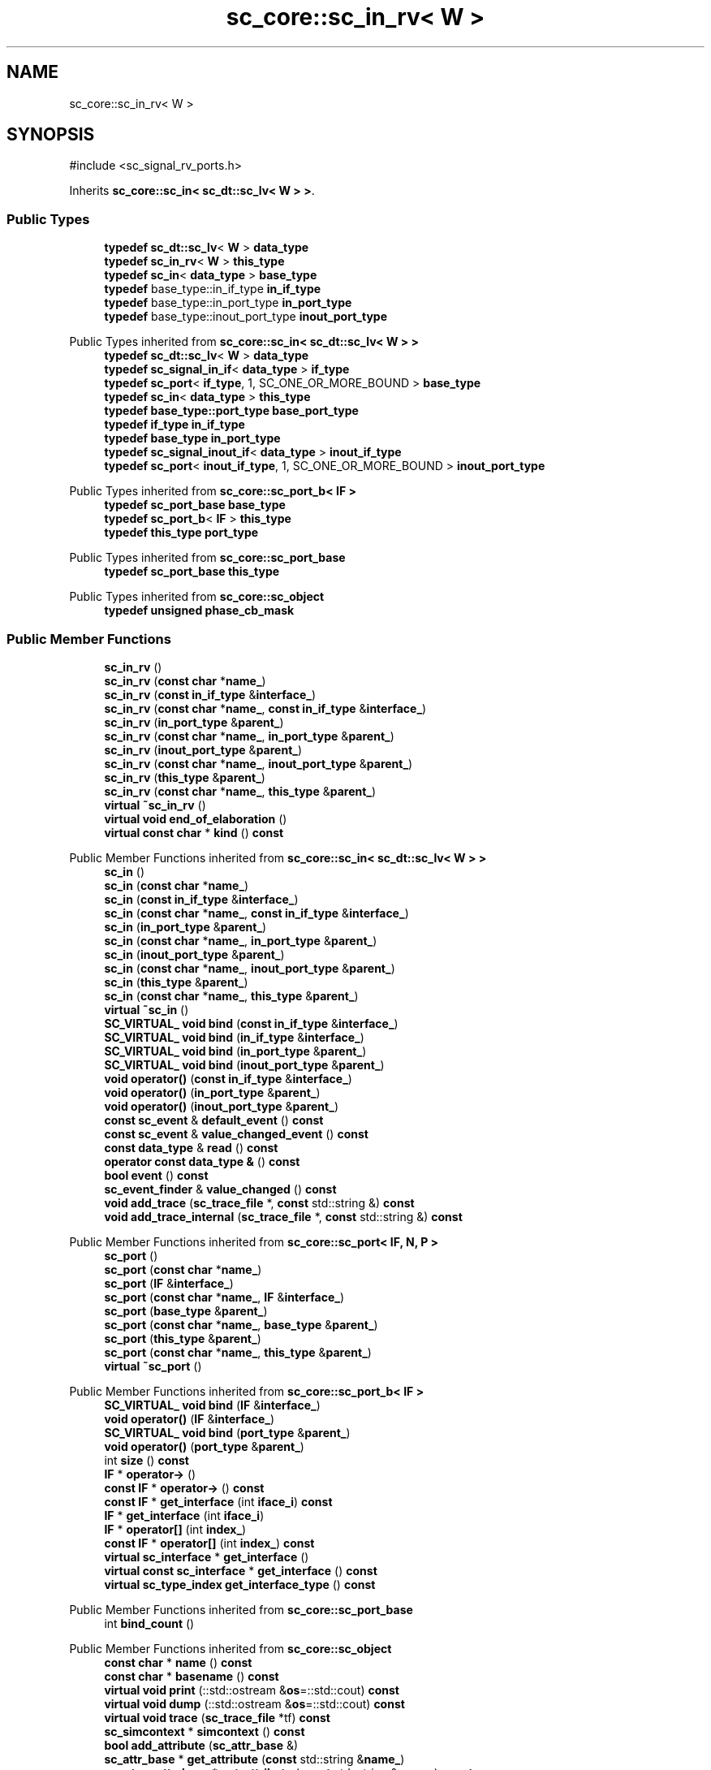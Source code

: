 .TH "sc_core::sc_in_rv< W >" 3 "VHDL simulator" \" -*- nroff -*-
.ad l
.nh
.SH NAME
sc_core::sc_in_rv< W >
.SH SYNOPSIS
.br
.PP
.PP
\fR#include <sc_signal_rv_ports\&.h>\fP
.PP
Inherits \fBsc_core::sc_in< sc_dt::sc_lv< W > >\fP\&.
.SS "Public Types"

.in +1c
.ti -1c
.RI "\fBtypedef\fP \fBsc_dt::sc_lv\fP< \fBW\fP > \fBdata_type\fP"
.br
.ti -1c
.RI "\fBtypedef\fP \fBsc_in_rv\fP< \fBW\fP > \fBthis_type\fP"
.br
.ti -1c
.RI "\fBtypedef\fP \fBsc_in\fP< \fBdata_type\fP > \fBbase_type\fP"
.br
.ti -1c
.RI "\fBtypedef\fP base_type::in_if_type \fBin_if_type\fP"
.br
.ti -1c
.RI "\fBtypedef\fP base_type::in_port_type \fBin_port_type\fP"
.br
.ti -1c
.RI "\fBtypedef\fP base_type::inout_port_type \fBinout_port_type\fP"
.br
.in -1c

Public Types inherited from \fBsc_core::sc_in< sc_dt::sc_lv< W > >\fP
.in +1c
.ti -1c
.RI "\fBtypedef\fP \fBsc_dt::sc_lv\fP< \fBW\fP > \fBdata_type\fP"
.br
.ti -1c
.RI "\fBtypedef\fP \fBsc_signal_in_if\fP< \fBdata_type\fP > \fBif_type\fP"
.br
.ti -1c
.RI "\fBtypedef\fP \fBsc_port\fP< \fBif_type\fP, 1, SC_ONE_OR_MORE_BOUND > \fBbase_type\fP"
.br
.ti -1c
.RI "\fBtypedef\fP \fBsc_in\fP< \fBdata_type\fP > \fBthis_type\fP"
.br
.ti -1c
.RI "\fBtypedef\fP \fBbase_type::port_type\fP \fBbase_port_type\fP"
.br
.ti -1c
.RI "\fBtypedef\fP \fBif_type\fP \fBin_if_type\fP"
.br
.ti -1c
.RI "\fBtypedef\fP \fBbase_type\fP \fBin_port_type\fP"
.br
.ti -1c
.RI "\fBtypedef\fP \fBsc_signal_inout_if\fP< \fBdata_type\fP > \fBinout_if_type\fP"
.br
.ti -1c
.RI "\fBtypedef\fP \fBsc_port\fP< \fBinout_if_type\fP, 1, SC_ONE_OR_MORE_BOUND > \fBinout_port_type\fP"
.br
.in -1c

Public Types inherited from \fBsc_core::sc_port_b< IF >\fP
.in +1c
.ti -1c
.RI "\fBtypedef\fP \fBsc_port_base\fP \fBbase_type\fP"
.br
.ti -1c
.RI "\fBtypedef\fP \fBsc_port_b\fP< \fBIF\fP > \fBthis_type\fP"
.br
.ti -1c
.RI "\fBtypedef\fP \fBthis_type\fP \fBport_type\fP"
.br
.in -1c

Public Types inherited from \fBsc_core::sc_port_base\fP
.in +1c
.ti -1c
.RI "\fBtypedef\fP \fBsc_port_base\fP \fBthis_type\fP"
.br
.in -1c

Public Types inherited from \fBsc_core::sc_object\fP
.in +1c
.ti -1c
.RI "\fBtypedef\fP \fBunsigned\fP \fBphase_cb_mask\fP"
.br
.in -1c
.SS "Public Member Functions"

.in +1c
.ti -1c
.RI "\fBsc_in_rv\fP ()"
.br
.ti -1c
.RI "\fBsc_in_rv\fP (\fBconst\fP \fBchar\fP *\fBname_\fP)"
.br
.ti -1c
.RI "\fBsc_in_rv\fP (\fBconst\fP \fBin_if_type\fP &\fBinterface_\fP)"
.br
.ti -1c
.RI "\fBsc_in_rv\fP (\fBconst\fP \fBchar\fP *\fBname_\fP, \fBconst\fP \fBin_if_type\fP &\fBinterface_\fP)"
.br
.ti -1c
.RI "\fBsc_in_rv\fP (\fBin_port_type\fP &\fBparent_\fP)"
.br
.ti -1c
.RI "\fBsc_in_rv\fP (\fBconst\fP \fBchar\fP *\fBname_\fP, \fBin_port_type\fP &\fBparent_\fP)"
.br
.ti -1c
.RI "\fBsc_in_rv\fP (\fBinout_port_type\fP &\fBparent_\fP)"
.br
.ti -1c
.RI "\fBsc_in_rv\fP (\fBconst\fP \fBchar\fP *\fBname_\fP, \fBinout_port_type\fP &\fBparent_\fP)"
.br
.ti -1c
.RI "\fBsc_in_rv\fP (\fBthis_type\fP &\fBparent_\fP)"
.br
.ti -1c
.RI "\fBsc_in_rv\fP (\fBconst\fP \fBchar\fP *\fBname_\fP, \fBthis_type\fP &\fBparent_\fP)"
.br
.ti -1c
.RI "\fBvirtual\fP \fB~sc_in_rv\fP ()"
.br
.ti -1c
.RI "\fBvirtual\fP \fBvoid\fP \fBend_of_elaboration\fP ()"
.br
.ti -1c
.RI "\fBvirtual\fP \fBconst\fP \fBchar\fP * \fBkind\fP () \fBconst\fP"
.br
.in -1c

Public Member Functions inherited from \fBsc_core::sc_in< sc_dt::sc_lv< W > >\fP
.in +1c
.ti -1c
.RI "\fBsc_in\fP ()"
.br
.ti -1c
.RI "\fBsc_in\fP (\fBconst\fP \fBchar\fP *\fBname_\fP)"
.br
.ti -1c
.RI "\fBsc_in\fP (\fBconst\fP \fBin_if_type\fP &\fBinterface_\fP)"
.br
.ti -1c
.RI "\fBsc_in\fP (\fBconst\fP \fBchar\fP *\fBname_\fP, \fBconst\fP \fBin_if_type\fP &\fBinterface_\fP)"
.br
.ti -1c
.RI "\fBsc_in\fP (\fBin_port_type\fP &\fBparent_\fP)"
.br
.ti -1c
.RI "\fBsc_in\fP (\fBconst\fP \fBchar\fP *\fBname_\fP, \fBin_port_type\fP &\fBparent_\fP)"
.br
.ti -1c
.RI "\fBsc_in\fP (\fBinout_port_type\fP &\fBparent_\fP)"
.br
.ti -1c
.RI "\fBsc_in\fP (\fBconst\fP \fBchar\fP *\fBname_\fP, \fBinout_port_type\fP &\fBparent_\fP)"
.br
.ti -1c
.RI "\fBsc_in\fP (\fBthis_type\fP &\fBparent_\fP)"
.br
.ti -1c
.RI "\fBsc_in\fP (\fBconst\fP \fBchar\fP *\fBname_\fP, \fBthis_type\fP &\fBparent_\fP)"
.br
.ti -1c
.RI "\fBvirtual\fP \fB~sc_in\fP ()"
.br
.ti -1c
.RI "\fBSC_VIRTUAL_\fP \fBvoid\fP \fBbind\fP (\fBconst\fP \fBin_if_type\fP &\fBinterface_\fP)"
.br
.ti -1c
.RI "\fBSC_VIRTUAL_\fP \fBvoid\fP \fBbind\fP (\fBin_if_type\fP &\fBinterface_\fP)"
.br
.ti -1c
.RI "\fBSC_VIRTUAL_\fP \fBvoid\fP \fBbind\fP (\fBin_port_type\fP &\fBparent_\fP)"
.br
.ti -1c
.RI "\fBSC_VIRTUAL_\fP \fBvoid\fP \fBbind\fP (\fBinout_port_type\fP &\fBparent_\fP)"
.br
.ti -1c
.RI "\fBvoid\fP \fBoperator()\fP (\fBconst\fP \fBin_if_type\fP &\fBinterface_\fP)"
.br
.ti -1c
.RI "\fBvoid\fP \fBoperator()\fP (\fBin_port_type\fP &\fBparent_\fP)"
.br
.ti -1c
.RI "\fBvoid\fP \fBoperator()\fP (\fBinout_port_type\fP &\fBparent_\fP)"
.br
.ti -1c
.RI "\fBconst\fP \fBsc_event\fP & \fBdefault_event\fP () \fBconst\fP"
.br
.ti -1c
.RI "\fBconst\fP \fBsc_event\fP & \fBvalue_changed_event\fP () \fBconst\fP"
.br
.ti -1c
.RI "\fBconst\fP \fBdata_type\fP & \fBread\fP () \fBconst\fP"
.br
.ti -1c
.RI "\fBoperator const data_type &\fP () \fBconst\fP"
.br
.ti -1c
.RI "\fBbool\fP \fBevent\fP () \fBconst\fP"
.br
.ti -1c
.RI "\fBsc_event_finder\fP & \fBvalue_changed\fP () \fBconst\fP"
.br
.ti -1c
.RI "\fBvoid\fP \fBadd_trace\fP (\fBsc_trace_file\fP *, \fBconst\fP std::string &) \fBconst\fP"
.br
.ti -1c
.RI "\fBvoid\fP \fBadd_trace_internal\fP (\fBsc_trace_file\fP *, \fBconst\fP std::string &) \fBconst\fP"
.br
.in -1c

Public Member Functions inherited from \fBsc_core::sc_port< IF, N, P >\fP
.in +1c
.ti -1c
.RI "\fBsc_port\fP ()"
.br
.ti -1c
.RI "\fBsc_port\fP (\fBconst\fP \fBchar\fP *\fBname_\fP)"
.br
.ti -1c
.RI "\fBsc_port\fP (\fBIF\fP &\fBinterface_\fP)"
.br
.ti -1c
.RI "\fBsc_port\fP (\fBconst\fP \fBchar\fP *\fBname_\fP, \fBIF\fP &\fBinterface_\fP)"
.br
.ti -1c
.RI "\fBsc_port\fP (\fBbase_type\fP &\fBparent_\fP)"
.br
.ti -1c
.RI "\fBsc_port\fP (\fBconst\fP \fBchar\fP *\fBname_\fP, \fBbase_type\fP &\fBparent_\fP)"
.br
.ti -1c
.RI "\fBsc_port\fP (\fBthis_type\fP &\fBparent_\fP)"
.br
.ti -1c
.RI "\fBsc_port\fP (\fBconst\fP \fBchar\fP *\fBname_\fP, \fBthis_type\fP &\fBparent_\fP)"
.br
.ti -1c
.RI "\fBvirtual\fP \fB~sc_port\fP ()"
.br
.in -1c

Public Member Functions inherited from \fBsc_core::sc_port_b< IF >\fP
.in +1c
.ti -1c
.RI "\fBSC_VIRTUAL_\fP \fBvoid\fP \fBbind\fP (\fBIF\fP &\fBinterface_\fP)"
.br
.ti -1c
.RI "\fBvoid\fP \fBoperator()\fP (\fBIF\fP &\fBinterface_\fP)"
.br
.ti -1c
.RI "\fBSC_VIRTUAL_\fP \fBvoid\fP \fBbind\fP (\fBport_type\fP &\fBparent_\fP)"
.br
.ti -1c
.RI "\fBvoid\fP \fBoperator()\fP (\fBport_type\fP &\fBparent_\fP)"
.br
.ti -1c
.RI "int \fBsize\fP () \fBconst\fP"
.br
.ti -1c
.RI "\fBIF\fP * \fBoperator\->\fP ()"
.br
.ti -1c
.RI "\fBconst\fP \fBIF\fP * \fBoperator\->\fP () \fBconst\fP"
.br
.ti -1c
.RI "\fBconst\fP \fBIF\fP * \fBget_interface\fP (int \fBiface_i\fP) \fBconst\fP"
.br
.ti -1c
.RI "\fBIF\fP * \fBget_interface\fP (int \fBiface_i\fP)"
.br
.ti -1c
.RI "\fBIF\fP * \fBoperator[]\fP (int \fBindex_\fP)"
.br
.ti -1c
.RI "\fBconst\fP \fBIF\fP * \fBoperator[]\fP (int \fBindex_\fP) \fBconst\fP"
.br
.ti -1c
.RI "\fBvirtual\fP \fBsc_interface\fP * \fBget_interface\fP ()"
.br
.ti -1c
.RI "\fBvirtual\fP \fBconst\fP \fBsc_interface\fP * \fBget_interface\fP () \fBconst\fP"
.br
.ti -1c
.RI "\fBvirtual\fP \fBsc_type_index\fP \fBget_interface_type\fP () \fBconst\fP"
.br
.in -1c

Public Member Functions inherited from \fBsc_core::sc_port_base\fP
.in +1c
.ti -1c
.RI "int \fBbind_count\fP ()"
.br
.in -1c

Public Member Functions inherited from \fBsc_core::sc_object\fP
.in +1c
.ti -1c
.RI "\fBconst\fP \fBchar\fP * \fBname\fP () \fBconst\fP"
.br
.ti -1c
.RI "\fBconst\fP \fBchar\fP * \fBbasename\fP () \fBconst\fP"
.br
.ti -1c
.RI "\fBvirtual\fP \fBvoid\fP \fBprint\fP (::std::ostream &\fBos\fP=::std::cout) \fBconst\fP"
.br
.ti -1c
.RI "\fBvirtual\fP \fBvoid\fP \fBdump\fP (::std::ostream &\fBos\fP=::std::cout) \fBconst\fP"
.br
.ti -1c
.RI "\fBvirtual\fP \fBvoid\fP \fBtrace\fP (\fBsc_trace_file\fP *tf) \fBconst\fP"
.br
.ti -1c
.RI "\fBsc_simcontext\fP * \fBsimcontext\fP () \fBconst\fP"
.br
.ti -1c
.RI "\fBbool\fP \fBadd_attribute\fP (\fBsc_attr_base\fP &)"
.br
.ti -1c
.RI "\fBsc_attr_base\fP * \fBget_attribute\fP (\fBconst\fP std::string &\fBname_\fP)"
.br
.ti -1c
.RI "\fBconst\fP \fBsc_attr_base\fP * \fBget_attribute\fP (\fBconst\fP std::string &\fBname_\fP) \fBconst\fP"
.br
.ti -1c
.RI "\fBsc_attr_base\fP * \fBremove_attribute\fP (\fBconst\fP std::string &\fBname_\fP)"
.br
.ti -1c
.RI "\fBvoid\fP \fBremove_all_attributes\fP ()"
.br
.ti -1c
.RI "int \fBnum_attributes\fP () \fBconst\fP"
.br
.ti -1c
.RI "\fBsc_attr_cltn\fP & \fBattr_cltn\fP ()"
.br
.ti -1c
.RI "\fBconst\fP \fBsc_attr_cltn\fP & \fBattr_cltn\fP () \fBconst\fP"
.br
.ti -1c
.RI "\fBvirtual\fP \fBconst\fP std::vector< \fBsc_event\fP * > & \fBget_child_events\fP () \fBconst\fP"
.br
.ti -1c
.RI "\fBvirtual\fP \fBconst\fP std::vector< \fBsc_object\fP * > & \fBget_child_objects\fP () \fBconst\fP"
.br
.ti -1c
.RI "\fBsc_object\fP * \fBget_parent\fP () \fBconst\fP"
.br
.ti -1c
.RI "\fBsc_object\fP * \fBget_parent_object\fP () \fBconst\fP"
.br
.in -1c
.SS "Private Member Functions"

.in +1c
.ti -1c
.RI "\fBsc_in_rv\fP (\fBconst\fP \fBthis_type\fP &)"
.br
.ti -1c
.RI "\fBthis_type\fP & \fBoperator=\fP (\fBconst\fP \fBthis_type\fP &)"
.br
.in -1c
.SS "Additional Inherited Members"


Protected Member Functions inherited from \fBsc_core::sc_in< sc_dt::sc_lv< W > >\fP
.in +1c
.ti -1c
.RI "\fBSC_VIRTUAL_\fP \fBvoid\fP \fBbind\fP (\fBbase_port_type\fP &\fBparent_\fP)"
.br
.ti -1c
.RI "\fBvoid\fP \fBremove_traces\fP () \fBconst\fP"
.br
.ti -1c
.RI "\fBvirtual\fP int \fBvbind\fP (\fBsc_interface\fP &)"
.br
.ti -1c
.RI "\fBvirtual\fP int \fBvbind\fP (\fBsc_port_base\fP &)"
.br
.in -1c

Protected Member Functions inherited from \fBsc_core::sc_port_b< IF >\fP
.in +1c
.ti -1c
.RI "\fBsc_port_b\fP (int \fBmax_size_\fP, \fBsc_port_policy\fP policy=\fBSC_ONE_OR_MORE_BOUND\fP)"
.br
.ti -1c
.RI "\fBsc_port_b\fP (\fBconst\fP \fBchar\fP *\fBname_\fP, int \fBmax_size_\fP, \fBsc_port_policy\fP policy=\fBSC_ONE_OR_MORE_BOUND\fP)"
.br
.ti -1c
.RI "\fBvirtual\fP \fB~sc_port_b\fP ()"
.br
.ti -1c
.RI "\fBvirtual\fP \fBvoid\fP \fBmake_sensitive\fP (\fBsc_thread_handle\fP, \fBsc_event_finder\fP *=0) \fBconst\fP"
.br
.ti -1c
.RI "\fBvirtual\fP \fBvoid\fP \fBmake_sensitive\fP (\fBsc_method_handle\fP, \fBsc_event_finder\fP *=0) \fBconst\fP"
.br
.in -1c

Protected Member Functions inherited from \fBsc_core::sc_port_base\fP
.in +1c
.ti -1c
.RI "\fBsc_port_base\fP (int \fBmax_size_\fP, \fBsc_port_policy\fP policy=\fBSC_ONE_OR_MORE_BOUND\fP)"
.br
.ti -1c
.RI "\fBsc_port_base\fP (\fBconst\fP \fBchar\fP *\fBname_\fP, int \fBmax_size_\fP, \fBsc_port_policy\fP policy=\fBSC_ONE_OR_MORE_BOUND\fP)"
.br
.ti -1c
.RI "\fBvirtual\fP \fB~sc_port_base\fP ()"
.br
.ti -1c
.RI "\fBvoid\fP \fBbind\fP (\fBsc_interface\fP &\fBinterface_\fP)"
.br
.ti -1c
.RI "\fBvoid\fP \fBbind\fP (\fBthis_type\fP &\fBparent_\fP)"
.br
.ti -1c
.RI "\fBvirtual\fP \fBvoid\fP \fBbefore_end_of_elaboration\fP ()"
.br
.ti -1c
.RI "\fBvirtual\fP \fBvoid\fP \fBstart_of_simulation\fP ()"
.br
.ti -1c
.RI "\fBvirtual\fP \fBvoid\fP \fBend_of_simulation\fP ()"
.br
.ti -1c
.RI "\fBvoid\fP \fBreport_error\fP (\fBconst\fP \fBchar\fP *id, \fBconst\fP \fBchar\fP *\fBadd_msg\fP=0) \fBconst\fP"
.br
.ti -1c
.RI "\fBvoid\fP \fBadd_static_event\fP (\fBsc_method_handle\fP \fBprocess_p\fP, \fBconst\fP \fBsc_event\fP &event) \fBconst\fP"
.br
.ti -1c
.RI "\fBvoid\fP \fBadd_static_event\fP (\fBsc_thread_handle\fP \fBprocess_p\fP, \fBconst\fP \fBsc_event\fP &event) \fBconst\fP"
.br
.in -1c

Protected Member Functions inherited from \fBsc_core::sc_object\fP
.in +1c
.ti -1c
.RI "\fBsc_object\fP ()"
.br
.ti -1c
.RI "\fBsc_object\fP (\fBconst\fP \fBchar\fP *\fBnm\fP)"
.br
.ti -1c
.RI "\fBsc_object\fP (\fBconst\fP \fBsc_object\fP &)"
.br
.ti -1c
.RI "\fBsc_object\fP & \fBoperator=\fP (\fBconst\fP \fBsc_object\fP &)"
.br
.ti -1c
.RI "\fBvirtual\fP \fB~sc_object\fP ()"
.br
.ti -1c
.RI "\fBvirtual\fP \fBvoid\fP \fBadd_child_event\fP (\fBsc_event\fP *\fBevent_p\fP)"
.br
.ti -1c
.RI "\fBvirtual\fP \fBvoid\fP \fBadd_child_object\fP (\fBsc_object\fP *\fBobject_p\fP)"
.br
.ti -1c
.RI "\fBvirtual\fP \fBbool\fP \fBremove_child_event\fP (\fBsc_event\fP *\fBevent_p\fP)"
.br
.ti -1c
.RI "\fBvirtual\fP \fBbool\fP \fBremove_child_object\fP (\fBsc_object\fP *\fBobject_p\fP)"
.br
.ti -1c
.RI "\fBphase_cb_mask\fP \fBregister_simulation_phase_callback\fP (\fBphase_cb_mask\fP)"
.br
.ti -1c
.RI "\fBphase_cb_mask\fP \fBunregister_simulation_phase_callback\fP (\fBphase_cb_mask\fP)"
.br
.in -1c

Protected Attributes inherited from \fBsc_core::sc_in< sc_dt::sc_lv< W > >\fP
.in +1c
.ti -1c
.RI "\fBsc_trace_params_vec\fP * \fBm_traces\fP"
.br
.in -1c

Protected Attributes inherited from \fBsc_core::sc_port_base\fP
.in +1c
.ti -1c
.RI "\fBsc_bind_info\fP * \fBm_bind_info\fP"
.br
.in -1c
.SH "Member Typedef Documentation"
.PP 
.SS "template<int W> \fBtypedef\fP \fBsc_in\fP<\fBdata_type\fP> \fBsc_core::sc_in_rv\fP< \fBW\fP >::base_type"

.SS "template<int W> \fBtypedef\fP \fBsc_dt::sc_lv\fP<\fBW\fP> \fBsc_core::sc_in_rv\fP< \fBW\fP >::data_type"

.SS "template<int W> \fBtypedef\fP base_type::in_if_type \fBsc_core::sc_in_rv\fP< \fBW\fP >::in_if_type"

.SS "template<int W> \fBtypedef\fP base_type::in_port_type \fBsc_core::sc_in_rv\fP< \fBW\fP >::in_port_type"

.SS "template<int W> \fBtypedef\fP base_type::inout_port_type \fBsc_core::sc_in_rv\fP< \fBW\fP >::inout_port_type"

.SS "template<int W> \fBtypedef\fP \fBsc_in_rv\fP<\fBW\fP> \fBsc_core::sc_in_rv\fP< \fBW\fP >::this_type"

.SH "Constructor & Destructor Documentation"
.PP 
.SS "template<int W> \fBsc_core::sc_in_rv\fP< \fBW\fP >::sc_in_rv ()\fR [inline]\fP"

.SS "template<int W> \fBsc_core::sc_in_rv\fP< \fBW\fP >::sc_in_rv (\fBconst\fP \fBchar\fP * name_)\fR [inline]\fP, \fR [explicit]\fP"

.SS "template<int W> \fBsc_core::sc_in_rv\fP< \fBW\fP >::sc_in_rv (\fBconst\fP \fBin_if_type\fP & interface_)\fR [inline]\fP, \fR [explicit]\fP"

.SS "template<int W> \fBsc_core::sc_in_rv\fP< \fBW\fP >::sc_in_rv (\fBconst\fP \fBchar\fP * name_, \fBconst\fP \fBin_if_type\fP & interface_)\fR [inline]\fP"

.SS "template<int W> \fBsc_core::sc_in_rv\fP< \fBW\fP >::sc_in_rv (\fBin_port_type\fP & parent_)\fR [inline]\fP, \fR [explicit]\fP"

.SS "template<int W> \fBsc_core::sc_in_rv\fP< \fBW\fP >::sc_in_rv (\fBconst\fP \fBchar\fP * name_, \fBin_port_type\fP & parent_)\fR [inline]\fP"

.SS "template<int W> \fBsc_core::sc_in_rv\fP< \fBW\fP >::sc_in_rv (\fBinout_port_type\fP & parent_)\fR [inline]\fP, \fR [explicit]\fP"

.SS "template<int W> \fBsc_core::sc_in_rv\fP< \fBW\fP >::sc_in_rv (\fBconst\fP \fBchar\fP * name_, \fBinout_port_type\fP & parent_)\fR [inline]\fP"

.SS "template<int W> \fBsc_core::sc_in_rv\fP< \fBW\fP >::sc_in_rv (\fBthis_type\fP & parent_)\fR [inline]\fP"

.SS "template<int W> \fBsc_core::sc_in_rv\fP< \fBW\fP >::sc_in_rv (\fBconst\fP \fBchar\fP * name_, \fBthis_type\fP & parent_)\fR [inline]\fP"

.SS "template<int W> \fBvirtual\fP \fBsc_core::sc_in_rv\fP< \fBW\fP >::~\fBsc_in_rv\fP ()\fR [inline]\fP, \fR [virtual]\fP"

.SS "template<int W> \fBsc_core::sc_in_rv\fP< \fBW\fP >::sc_in_rv (\fBconst\fP \fBthis_type\fP &)\fR [private]\fP"

.SH "Member Function Documentation"
.PP 
.SS "template<int W> \fBvoid\fP \fBsc_core::sc_in_rv\fP< \fBW\fP >::end_of_elaboration ()\fR [virtual]\fP"

.PP
Reimplemented from \fBsc_core::sc_in< sc_dt::sc_lv< W > >\fP\&.
.SS "template<int W> \fBvirtual\fP \fBconst\fP \fBchar\fP * \fBsc_core::sc_in_rv\fP< \fBW\fP >::kind () const\fR [inline]\fP, \fR [virtual]\fP"

.PP
Reimplemented from \fBsc_core::sc_in< sc_dt::sc_lv< W > >\fP\&.
.SS "template<int W> \fBthis_type\fP & \fBsc_core::sc_in_rv\fP< \fBW\fP >\fB::operator\fP= (\fBconst\fP \fBthis_type\fP &)\fR [private]\fP"


.SH "Author"
.PP 
Generated automatically by Doxygen for VHDL simulator from the source code\&.
